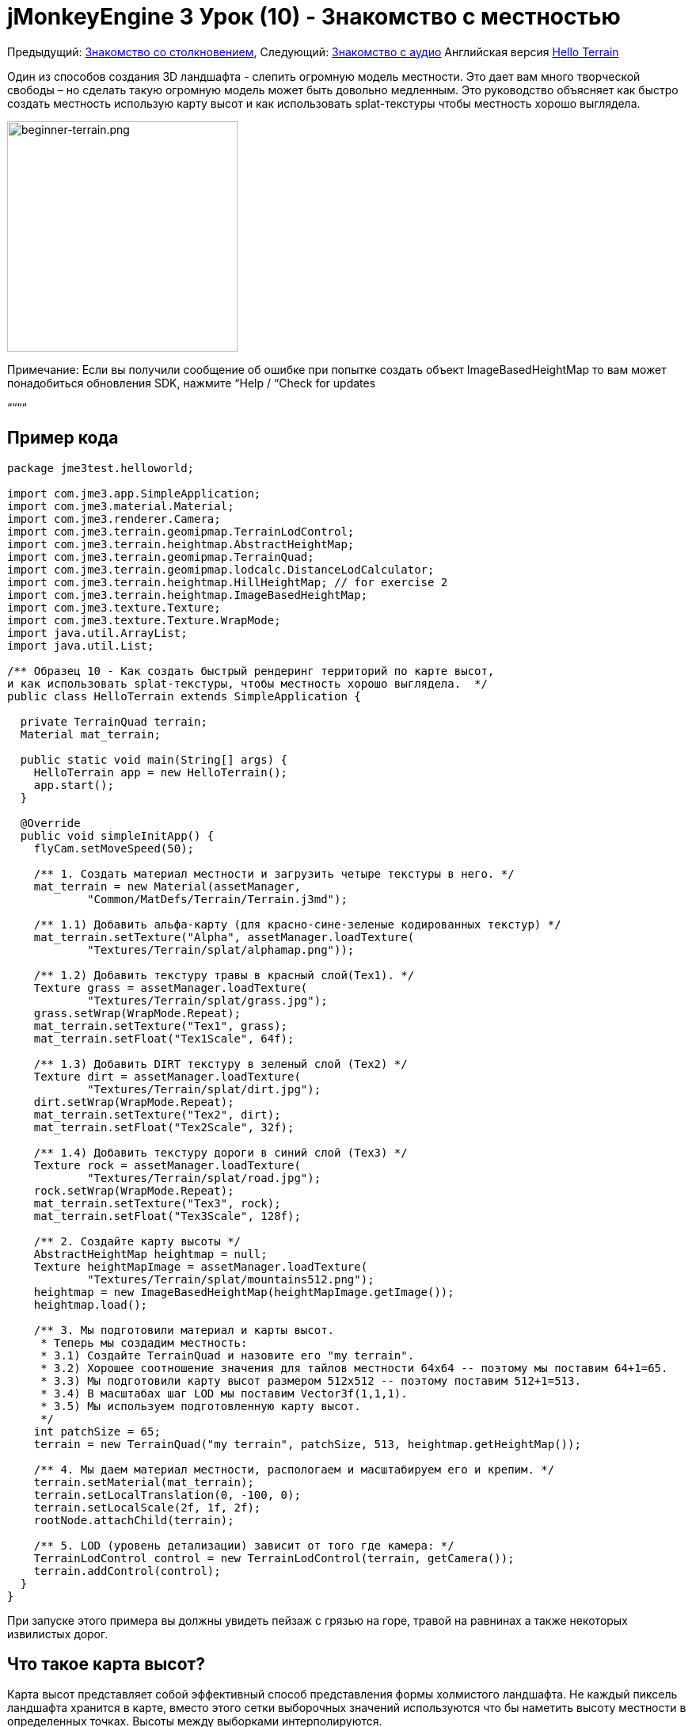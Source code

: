 

= jMonkeyEngine 3 Урок (10) - Знакомство с местностью

Предыдущий: <<документация/jme3_ru/начальная/знакомство_с_столкновениями#,Знакомство со столкновением>>,
Следующий: <<документация/jme3_ru/начальная/знакомство_со_звуком#,Знакомство с аудио>>
Английская версия <<jme3/beginner/hello_terrain#,Hello Terrain>>


Один из способов создания 3D ландшафта - слепить огромную модель местности. Это дает вам много творческой свободы – но сделать такую ​​огромную модель может быть довольно медленным. Это руководство объясняет как быстро создать местность использую карту высот и как использовать splat-текстуры чтобы местность хорошо выглядела.



image::jme3/beginner/beginner-terrain.png[beginner-terrain.png,with="360",height="291",align="center"]



Примечание: Если вы получили сообщение об ошибке при попытке создать объект ImageBasedHeightMap то вам может понадобиться обновления SDK, нажмите “Help / “Check for updates


““““



== Пример кода

[source,java]

----
package jme3test.helloworld;

import com.jme3.app.SimpleApplication;
import com.jme3.material.Material;
import com.jme3.renderer.Camera;
import com.jme3.terrain.geomipmap.TerrainLodControl;
import com.jme3.terrain.heightmap.AbstractHeightMap;
import com.jme3.terrain.geomipmap.TerrainQuad;
import com.jme3.terrain.geomipmap.lodcalc.DistanceLodCalculator;
import com.jme3.terrain.heightmap.HillHeightMap; // for exercise 2
import com.jme3.terrain.heightmap.ImageBasedHeightMap;
import com.jme3.texture.Texture;
import com.jme3.texture.Texture.WrapMode;
import java.util.ArrayList;
import java.util.List;

/** Образец 10 - Как создать быстрый рендеринг территорий по карте высот,
и как использовать splat-текстуры, чтобы местность хорошо выглядела.  */
public class HelloTerrain extends SimpleApplication {

  private TerrainQuad terrain;
  Material mat_terrain;

  public static void main(String[] args) {
    HelloTerrain app = new HelloTerrain();
    app.start();
  }

  @Override
  public void simpleInitApp() {
    flyCam.setMoveSpeed(50);

    /** 1. Создать материал местности и загрузить четыре текстуры в него. */
    mat_terrain = new Material(assetManager, 
            "Common/MatDefs/Terrain/Terrain.j3md");

    /** 1.1) Добавить альфа-карту (для красно-сине-зеленые кодированных текстур) */
    mat_terrain.setTexture("Alpha", assetManager.loadTexture(
            "Textures/Terrain/splat/alphamap.png"));

    /** 1.2) Добавить текстуру травы в красный слой(Tex1). */
    Texture grass = assetManager.loadTexture(
            "Textures/Terrain/splat/grass.jpg");
    grass.setWrap(WrapMode.Repeat);
    mat_terrain.setTexture("Tex1", grass);
    mat_terrain.setFloat("Tex1Scale", 64f);

    /** 1.3) Добавить DIRT текстуру в зеленый слой (Tex2) */
    Texture dirt = assetManager.loadTexture(
            "Textures/Terrain/splat/dirt.jpg");
    dirt.setWrap(WrapMode.Repeat);
    mat_terrain.setTexture("Tex2", dirt);
    mat_terrain.setFloat("Tex2Scale", 32f);

    /** 1.4) Добавить текстуру дороги в синий слой (Tex3) */
    Texture rock = assetManager.loadTexture(
            "Textures/Terrain/splat/road.jpg");
    rock.setWrap(WrapMode.Repeat);
    mat_terrain.setTexture("Tex3", rock);
    mat_terrain.setFloat("Tex3Scale", 128f);

    /** 2. Создайте карту высоты */
    AbstractHeightMap heightmap = null;
    Texture heightMapImage = assetManager.loadTexture(
            "Textures/Terrain/splat/mountains512.png");
    heightmap = new ImageBasedHeightMap(heightMapImage.getImage());
    heightmap.load();

    /** 3. Мы подготовили материал и карты высот. 
     * Теперь мы создадим местность:
     * 3.1) Создайте TerrainQuad и назовите его "my terrain".
     * 3.2) Хорошее соотношение значения для тайлов местности 64x64 -- поэтому мы поставим 64+1=65.
     * 3.3) Мы подготовили карту высот размером 512x512 -- поэтому поставим 512+1=513.
     * 3.4) В масштабах шаг LOD мы поставим Vector3f(1,1,1).
     * 3.5) Мы используем подготовленную карту высот.
     */
    int patchSize = 65;
    terrain = new TerrainQuad("my terrain", patchSize, 513, heightmap.getHeightMap());

    /** 4. Мы даем материал местности, распологаем и масштабируем его и крепим. */
    terrain.setMaterial(mat_terrain);
    terrain.setLocalTranslation(0, -100, 0);
    terrain.setLocalScale(2f, 1f, 2f);
    rootNode.attachChild(terrain);

    /** 5. LOD (уровень детализации) зависит от того где камера: */
    TerrainLodControl control = new TerrainLodControl(terrain, getCamera());
    terrain.addControl(control);
  }
}
----

При запуске этого примера вы должны увидеть пейзаж с грязью на горе, травой на равнинах а также некоторых извилистых дорог.



== Что такое карта высот?

Карта высот представляет собой эффективный способ представления формы холмистого ландшафта. Не каждый пиксель ландшафта хранится в карте, вместо этого сетки выборочных значений используются что бы наметить высоту местности в определенных точках. Высоты между выборками интерполируются. 


В Java карта высот это вещественное массив, содержащий значения высот между 0f и 255f. Вот очень простой пример местности полученной от высоты 5x5 = 25 значений высоты.


image:jme2/terrain-from-float-array.png[terrain-from-float-array.png,with="",height=""]


Отметим важное:


*  Низкие значения (например, 0 или 50) являются долинами.
*  Высокие значения (например, 200, 255) являются холмами.
*  Карта высот определяет только несколько моментов а движок интерполирует остальное. Интерполяция является более эффективным способом чем создание модели с несколькими миллионами вершин.

При взгляде на Java типы данных для хранения массива плавающих значений от 0 до 255, класс Image приходит на ум. Хранение значений высоты местности как черно-белого изображения имеет одно большое преимущество: результат очень удобный, как топографическая карта:


*  Низкие значения (например, 0 или 50) темно-серые - это долины.
*  Высокие значения (например, 200, 255) светло-серые - это холмы.

Посмотрите на следующий скриншот: В левом верхнем углу вы видите 128x128 черно-белое изображение (карта высот), которое было использовано в качестве основы для создания изображения местности. Чтобы холмистой формы были лучше видны, горные вершины окрашены в белый цвет, углубления в коричневый и направления между ними в зеленым:


image:jme2/terrain-from-heightmap.png[terrain-from-heightmap.png,with="",height=""]}


В реальной игре вам нужно будет использовать более сложные и гладкие местности чем простая карта высот показаная здесь. Карты высот обычно имеют квадратные размеры 512x512 или 1024x1024, и содержат от сотни тысяч до 1 млн. значений высоты. Независимо от размера концепция остаётся таже самая.



=== Взгляните на код с картой высот


image::http///jmonkeyengine.googlecode.com/svn/trunk/engine/test-data/Textures/Terrain/splat/mountains512.png[mountains512.png,with="128",height="128",align="right"]



Первым шагом является создание ландшафта по карте высот. Вы можете создать ее самостоятельно в любом стандартном графическом редакторе. Убедитесь что она обладает следующими свойствами::


*  Размер должен быть квадратным, равным степени двойки.
**  Пример: 128x128, 256x256, 512x512, 1024x1024

*  Цветовой режим должен быть 255 градаций серого.
**  Не используйте цветное изображение оно будет интерпретировано как оттенки серого с возможно странными результатами.

*  Сохраните как .jpg или .png файл.

Файл “mountains512.png что вы видите здесь является типичным примером изображения карты высот.


Вот как вы создаете объект карты высот в коде jME:


.  Создать текстуру объекта.
.  Загрузите подготовленный образ карты высот в текстуру объекта.
.  Создать объект из AbstractHeightmap ImageBasedHeightMap. +
Она требует изображения с jME текстурой.
.  Загрузите карту высот.

[source,java]

----
    AbstractHeightMap heightmap = null;
    Texture heightMapImage = assetManager.loadTexture(
            "Textures/Terrain/splat/mountains512.png");
    heightmap = new ImageBasedHeightMap(heightMapImage.getImage());
    heightmap.load();

----


== Что такое splat-текстура?

Ранее вы узнали как создать материал для простой формы, такой как куб. Все стороны куба имеют тот же цвет. Вы можете применить тот же материал в местности но тогда у вас будет большой луг, одна большая пустыня, и т.д.. Это не всегда то чего вы хотите.


Splat-текстура позволяет создать пользовательский материал окрашевая текстуру как кисточкой. Это очень полезно для ландшафтов: как вы видите в данном примере можно рисовать текстуры травы в долине, грязь на горах и в свободной форме промежуточные дороги.


<<sdk/terrain_editor_ru#,плагином редактора местности>><<sdk/terrain_editor#,TerrainEditor plugin>>


Splat текстуры на основе “Terrain.j3md материала. Если открыть файл Terrain.j3md и посмотреть в разделе параметров материала вы видите что у вас есть несколько слоев текстур для рисования: “Tex1, “Tex2, “Tex3, и так далее. 


Перед тем как начать рисовать вы должны определить несколько решений:


.  Выберите три текстуры. К примеру grass.jpg, dirt.jpg, и road.jpg. 
image::http///jmonkeyengine.googlecode.com/svn/trunk/engine/test-data/Textures/Terrain/splat/road.jpg[road.jpg,with="64",height="64",align="right"]
  
image::http///jmonkeyengine.googlecode.com/svn/trunk/engine/test-data/Textures/Terrain/splat/dirt.jpg[dirt.jpg,with="64",height="64",align="right"]
 
image::http///jmonkeyengine.googlecode.com/svn/trunk/engine/test-data/Textures/Terrain/splat/grass.jpg[grass.jpg,with="64",height="64",align="right"]

.  Вы краски для трех слоев текстуры с помощью трех цветов: Red, blue и green. Решите произволно…
..  Красный   это трава – красный слой “Tex1, так что ставте текстуру травы в Tex1.
..  Зеленый это земля  – зеленый слой “Tex2, так что ставте текстуру земли в Tex2.
..  Синий  это дороги – синий слой “Tex3, так что ставте текстуру дорог в Tex3.


Теперь начните рисовать текстуры:


.  Сделайте копию вашей карты высот местности, “mountains512.png. Вы хотите использовать ее в качестве справочника для формы ландшафта.
.  Назовите копию “alphamap.png.
.  Откройте “alphamap.png в графическом редакторе и переключите режим изображения в цветное изображение.
..  Закрасте черные участки красным цветом – здесь будет трава.
..  Закрасте белые участки зеленым цветом – это будет грязь в горах.
..  Синими линиями нарисуйте дороги между гор.

.  Конечный результат должен выглядеть примерно так:

image:http///jmonkeyengine.googlecode.com/svn/trunk/engine/test-data/Textures/Terrain/splat/mountains512.png[mountains512.png,with="64",height="64"] ⇒ image:http///jmonkeyengine.googlecode.com/svn/trunk/engine/test-data/Textures/Terrain/splat/alphamap.png[alphamap.png,with="64",height="64"]



=== Посмотрим на код текстурирования

Как обычно вы создаете материал объекта. Ее на основе определеного материала “Terrain.j3md который включен в jME3.


[source,java]

----
Material mat_terrain = new Material(assetManager, "Common/MatDefs/Terrain/Terrain.j3md");
----

Загрузите четыре текстуры в этот материал. Первым “Alpha, который только что создали.


[source,java]

----
mat_terrain.setTexture("Alpha",
    assetManager.loadTexture("Textures/Terrain/splat/alphamap.png"));
----

Три других текстур слоя которые вы ранее решили покрасить: grass, dirt, и road. Вы создаете текстуру объекта и загрузили три текстуры как обычно. Обратите внимание как вы назначаете их в соответствующие слои текстур (Tex1, Tex2, and Tex3) внутри материала!


[source,java]

----
    /** 1.2) Добавим GRASS текстуру в красный слой (Tex1). */
    Texture grass = assetManager.loadTexture(
            "Textures/Terrain/splat/grass.jpg");
    grass.setWrap(WrapMode.Repeat);
    mat_terrain.setTexture("Tex1", grass);
    mat_terrain.setFloat("Tex1Scale", 64f);

    /** 1.3) Добавим DIRT текстуру в зеленый слой (Tex2) */
    Texture dirt = assetManager.loadTexture(
            "Textures/Terrain/splat/dirt.jpg");
    dirt.setWrap(WrapMode.Repeat);
    mat_terrain.setTexture("Tex2", dirt);
    mat_terrain.setFloat("Tex2Scale", 32f);

    /** 1.4) Добавим ROAD текстуру в синий слой (Tex3) */
    Texture rock = assetManager.loadTexture(
            "Textures/Terrain/splat/road.jpg");
    rock.setWrap(WrapMode.Repeat);
    mat_terrain.setTexture("Tex3", rock);
    mat_terrain.setFloat("Tex3Scale", 128f);

----

Отдельно масштаб текстур (например “mat_terrain.setFloat(“Tex3Scale, 128f);) зависит от размера текстуры при использовании.


*  Вы можете сказать что вы выбрали слишком маленький масштаб если например ваша плитка дороги появляется как крошечные песчинки. 
*  Вы можете сказать что вы выбрали слишком большой масштаб если например травинки выглядят как ветки.

Используйте “setWrap(WrapMode.Repeat) чтобы небольшой текстурой заполнить широкую область. Если повторения слишком заметны попробуйте отрегулировать соответствующие значения “Tex*Scale.



== Что такое местность?

Внутренне сгенерированная сетка местности разбита на плитки и блоки. Это оптимизация чтобы сделать легче выбраковку. Вам не нужно беспокоиться о “плитках и блоках, просто используйте рекомендованные значения на данный момент - 64 является хорошим началом.


Предположим, что вы хотите создать местность 512x512. Вы уже создали карту высот. Вот шаги которые вы выполняете каждый раз при создании новой местности.


Создать TerrainQuad со следующими аргументами:


.  Имя: Например “my terrain.
.  Укажите размер плитки: Вы хотите местность с размером плитки 64x64, так что ставте 64 +1 = 65.
**  В общем 64 является хорошим начальным значением для плитки местности.

.  Укажите размер блока: Так как вы подготовили карту высот размером 512x512, нужно указать 512 +1 = 513.
**  Если указать размер блока 2x размер карты высоты (1024 +1 = 1025), вы получите растянутую, широкую и более плоскую поверхность.
**  Если указать размер блока 1/2 размера карты высот (256 +1 = 257), вы получите меньшую, более подробную местность.

.  Используйте 512x512 карту высот созданую вами.


=== Посмотрим на код местности

Вот код:


[source]

----
terrain = new TerrainQuad(
  "my terrain",               // имя
  65,                         // размер плитки
  513,                        // размер блока
  heightmap.getHeightMap());  // карта высот

----

Вы создали объект местности.


.  Не забудьте применить созданный материал: 
[source,java]

----
terrain.setMaterial(mat_terrain);
----

.  Не забудьте прикрепить местность к RootNode.
[source,java]

----
rootNode.attachChild(terrain);

----

.  При необходимости масштабируйте и переносите местност как и любой другой объект.

*Совет:* Terrain.j3md является незатененым материалом поэтому вам не нужен источник света. Вы также можете использовать TerrainLighting.j3md плюс свет, если вы хотите затененную местность.



== Что такое LOD (Уровень детализации)?

JME3 включает в себя оптимизацию которая регулирует уровень детализации (LOD) местности в зависимости от того насколько близко или далеко камера.


[source,java]

----

    TerrainLodControl control = new TerrainLodControl(terrain, getCamera());
    terrain.addControl(control);

----

Закрывая часть местности показывая остальное во всех деталях. Части местности которые дальше не видны отсекаются - JME3 повышает производительность. Таким образом вы можете себе позволить загрузить огромные местности без страха снизить производительность.



== Упражнения


=== Упражнение 1: Слои текстур

Что происходит когда нужно поменять местами два слоя, например “Tex1 и “Tex2?


[source,java]

----

...
mat_terrain.setTexture("Tex2", grass);
...
mat_terrain.setTexture("Tex1", dirt);

----

Вы видите что легче поменять слои в коде чем изменить цвета в alphamap.



=== Упражнение 2: Случайная местность

Следующие три строки создают объект карты высот на основе ваших пользовательских изображений:


[source,java]

----
    AbstractHeightMap heightmap = null;
    Texture heightMapImage = assetManager.loadTexture(
        "Textures/Terrain/splat/mountains512.png");
    heightmap = new ImageBasedHeightMap(heightMapImage.getImage());
----

Вместо этого вы также можете позволить JME3 генерировать случайный пейзаж для вас:


.  Какой результат вы получаете когда вы замените три строки выше на следующие строки и запустите?
[source,java]

----

HillHeightMap heightmap = null;
HillHeightMap.NORMALIZE_RANGE = 100; // необязательно
try {
    heightmap = new HillHeightMap(513, 1000, 50, 100, (byte) 3); // 3 байта представляют собой случайное начальное число
} catch (Exception ex) {
    ex.printStackTrace();
}
----

.  Изменените один параметр за один раз и запустите образец снова. Обратите внимание на различия. Можете ли вы выяснить какие из значений имеют действие на генерацию местности (посмотрите на документацию)?
**  Какое значение управляет размером?
***  Что произойдет если размер не является квадратом числа + 1 ?

**  Какое значение управляет генерацией количества холмов?
**  Какое значение управлять размером и крутизной холмов?
***  Что произойдет, если установить меньше или больше? 
***  Что произойдет, если оба минимальных и максимальных значения буду малыми (например, 10/20)?
***  Что произойдет, если оба минимальных и максимальных значения будут больщими (например, 1000/1500)?
***  Что произойдет, если минимальные и максимальные значения очень близки (например, 1000/1001, 20/21)? Очень далеки друг от друга (например, 10/1000)?



Вы видите различные холмистые ландшафты которые могут быть получены с помощью этого метода.






=== Упражнение 3: Твердая местность

Можно ли соединить то что вы узнали здесь и в <<hello_collision_ru#,Столкновениях>> и <<jme3/advanced/terrain_collision#,создании твердой местности>>?



== Заключение

Вы узнали как создать территорию что более эффективно чем загрузка одной гигантской модели. Вы знаете как генерировать случайную или создать вручную карту высот. Вы можете добавить элемент управления LOD что бы показывать больше местности. Вы знаете как вы можете объединить то что вы узнали об обнаружения столкновений чтобы сделать твердую местность для игрока. Вы также можете создать текстуры местности используя слоистые материалы и splat-текстуры. Вы знаете что jMonkeyEngine SDK предоставляет TerrainEditor который помогает с большинством задач руководства.


Хотите услышать как ваши игроки говорят “ой! когда они врезаются в стену или падают с пропасти? Продолжайте обучение <<hello_audio_ru#,как добавить звук>> в вашу игру.

'''

См. также:


*  <<jme3/advanced/terrain_collision#,Terrain Collision>>
<tags><tag target="beginner" /><tag target="heightmap" /><tag target="documentation" /><tag target="terrain" /><tag target="texture" /></tags>
